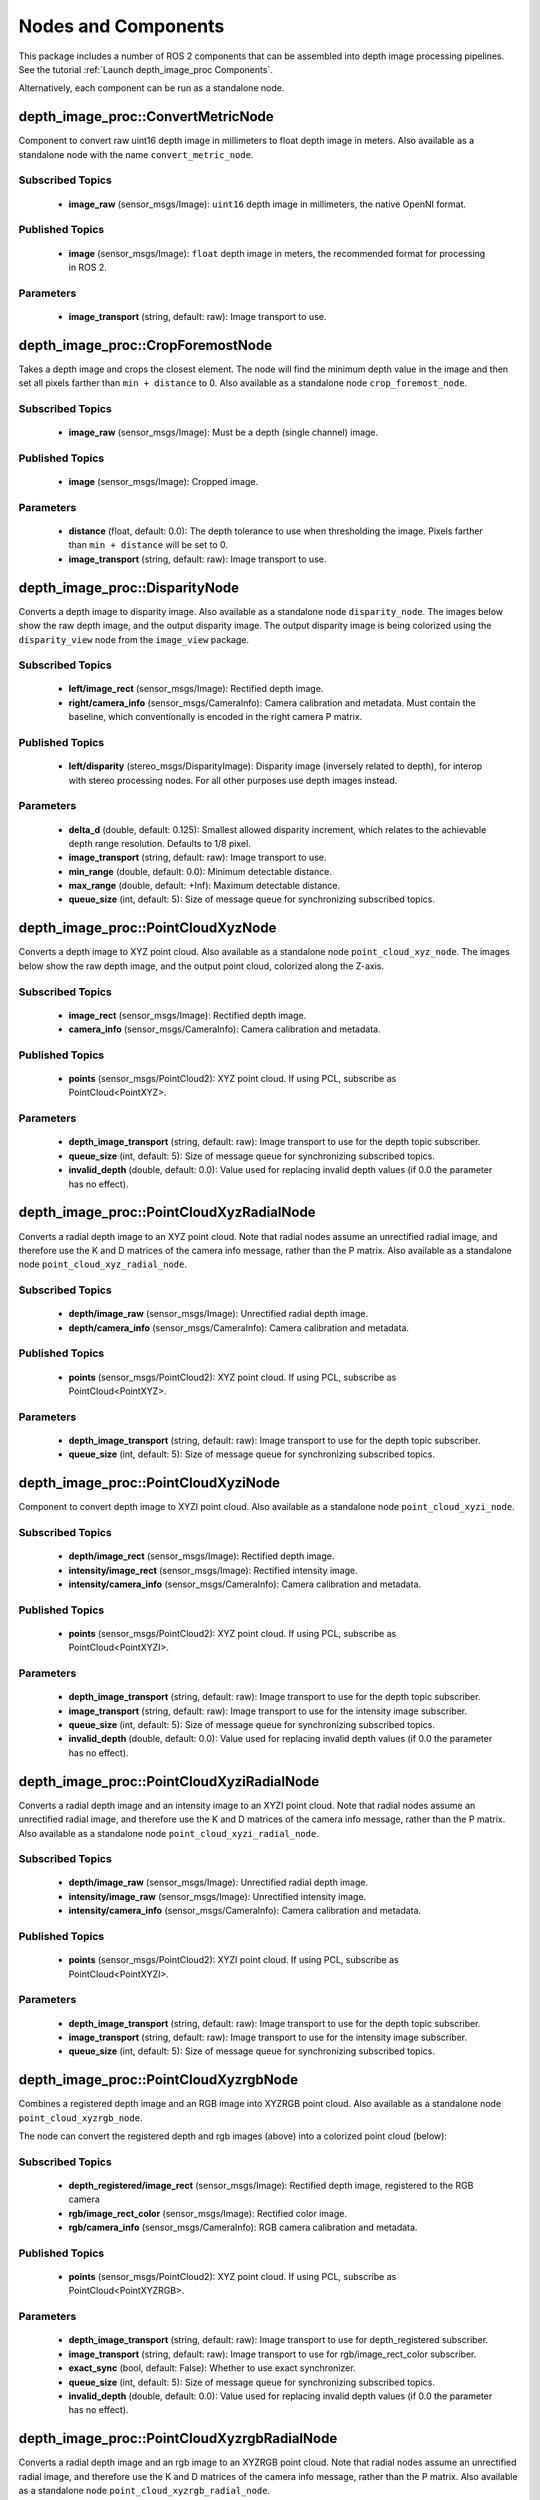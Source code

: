 Nodes and Components
====================

This package includes a number of ROS 2 components that can be assembled
into depth image processing pipelines.
See the tutorial :ref:`Launch depth_image_proc Components`.

Alternatively, each component can be run as a standalone node.

depth_image_proc::ConvertMetricNode
-----------------------------------
Component to convert raw uint16 depth image in millimeters to
float depth image in meters.
Also available as a standalone node with the name ``convert_metric_node``.

Subscribed Topics
^^^^^^^^^^^^^^^^^
 * **image_raw** (sensor_msgs/Image): ``uint16`` depth image in millimeters,
   the native OpenNI format.

Published Topics
^^^^^^^^^^^^^^^^
 * **image** (sensor_msgs/Image): ``float`` depth image in meters, the
   recommended format for processing in ROS 2.

Parameters
^^^^^^^^^^
 * **image_transport** (string, default: raw): Image transport to use.

depth_image_proc::CropForemostNode
----------------------------------
Takes a depth image and crops the closest element. The node will find the
minimum depth value in the image and then set all pixels farther than
``min + distance`` to 0. Also available as a standalone node
``crop_foremost_node``.

Subscribed Topics
^^^^^^^^^^^^^^^^^
 * **image_raw** (sensor_msgs/Image): Must be a depth (single channel) image.

Published Topics
^^^^^^^^^^^^^^^^
 * **image** (sensor_msgs/Image): Cropped image.

Parameters
^^^^^^^^^^
 * **distance** (float, default: 0.0): The depth tolerance to use when
   thresholding the image. Pixels farther than ``min + distance`` will be
   set to 0.
 * **image_transport** (string, default: raw): Image transport to use.

depth_image_proc::DisparityNode
-------------------------------
Converts a depth image to disparity image. Also available as a standalone
node ``disparity_node``.
The images below show the raw depth image, and the output disparity image.
The output disparity image is being colorized using the ``disparity_view``
node from the ``image_view`` package.

|depth| |disparity|

.. |depth| image:: images/depth.png
   :width: 49%

.. |disparity| image:: images/disparity.png
   :width: 49%

Subscribed Topics
^^^^^^^^^^^^^^^^^
 * **left/image_rect** (sensor_msgs/Image): Rectified depth image.
 * **right/camera_info** (sensor_msgs/CameraInfo): Camera calibration and
   metadata. Must contain the baseline, which conventionally is encoded in
   the right camera P matrix.

Published Topics
^^^^^^^^^^^^^^^^
 * **left/disparity** (stereo_msgs/DisparityImage): Disparity image
   (inversely related to depth), for interop with stereo processing nodes.
   For all other purposes use depth images instead.

Parameters
^^^^^^^^^^
 * **delta_d** (double, default: 0.125): Smallest allowed disparity increment,
   which relates to the achievable depth range resolution. Defaults to 1/8 pixel.
 * **image_transport** (string, default: raw): Image transport to use.
 * **min_range** (double, default: 0.0): Minimum detectable distance.
 * **max_range** (double, default: +Inf): Maximum detectable distance.
 * **queue_size** (int, default: 5): Size of message queue for synchronizing
   subscribed topics.

depth_image_proc::PointCloudXyzNode
-----------------------------------
Converts a depth image to XYZ point cloud. Also available as a standalone
node ``point_cloud_xyz_node``.
The images below show the raw depth image, and the output point cloud,
colorized along the Z-axis.

|depth| |cloud_xyz|

.. |cloud_xyz| image:: images/rviz_xyz.png
   :width: 49%

Subscribed Topics
^^^^^^^^^^^^^^^^^
 * **image_rect** (sensor_msgs/Image): Rectified depth image.
 * **camera_info** (sensor_msgs/CameraInfo): Camera calibration and metadata.

Published Topics
^^^^^^^^^^^^^^^^
 * **points** (sensor_msgs/PointCloud2): XYZ point cloud. If using PCL,
   subscribe as PointCloud<PointXYZ>.

Parameters
^^^^^^^^^^
 * **depth_image_transport** (string, default: raw): Image transport to use
   for the depth topic subscriber.
 * **queue_size** (int, default: 5): Size of message queue for synchronizing
   subscribed topics.
 * **invalid_depth** (double, default: 0.0): Value used for replacing invalid depth
   values (if 0.0 the parameter has no effect).

depth_image_proc::PointCloudXyzRadialNode
-----------------------------------------
Converts a radial depth image to an XYZ point cloud. Note that radial nodes
assume an unrectified radial image, and therefore use the K and D matrices
of the camera info message, rather than the P matrix. Also available as a
standalone node ``point_cloud_xyz_radial_node``.

Subscribed Topics
^^^^^^^^^^^^^^^^^
 * **depth/image_raw** (sensor_msgs/Image): Unrectified radial depth image.
 * **depth/camera_info** (sensor_msgs/CameraInfo): Camera calibration and metadata.

Published Topics
^^^^^^^^^^^^^^^^
 * **points** (sensor_msgs/PointCloud2): XYZ point cloud. If using PCL,
   subscribe as PointCloud<PointXYZ>.

Parameters
^^^^^^^^^^
 * **depth_image_transport** (string, default: raw): Image transport to use
   for the depth topic subscriber.
 * **queue_size** (int, default: 5): Size of message queue for synchronizing
   subscribed topics.

depth_image_proc::PointCloudXyziNode
------------------------------------
Component to convert depth image to XYZI point cloud. Also available as a
standalone node ``point_cloud_xyzi_node``.

Subscribed Topics
^^^^^^^^^^^^^^^^^
 * **depth/image_rect** (sensor_msgs/Image): Rectified depth image.
 * **intensity/image_rect** (sensor_msgs/Image): Rectified intensity image.
 * **intensity/camera_info** (sensor_msgs/CameraInfo): Camera calibration and metadata.

Published Topics
^^^^^^^^^^^^^^^^
 * **points** (sensor_msgs/PointCloud2): XYZ point cloud. If using PCL,
   subscribe as PointCloud<PointXYZI>.

Parameters
^^^^^^^^^^
 * **depth_image_transport** (string, default: raw): Image transport to use
   for the depth topic subscriber.
 * **image_transport** (string, default: raw): Image transport to use for
   the intensity image subscriber.
 * **queue_size** (int, default: 5): Size of message queue for synchronizing
   subscribed topics.
 * **invalid_depth** (double, default: 0.0): Value used for replacing invalid depth
   values (if 0.0 the parameter has no effect).

depth_image_proc::PointCloudXyziRadialNode
------------------------------------------
Converts a radial depth image and an intensity image to an XYZI point cloud.
Note that radial nodes assume an unrectified radial image, and therefore
use the K and D matrices of the camera info message, rather than the P matrix.
Also available as a standalone node ``point_cloud_xyzi_radial_node``.

Subscribed Topics
^^^^^^^^^^^^^^^^^
 * **depth/image_raw** (sensor_msgs/Image): Unrectified radial depth image.
 * **intensity/image_raw** (sensor_msgs/Image): Unrectified intensity image.
 * **intensity/camera_info** (sensor_msgs/CameraInfo): Camera calibration and metadata.

Published Topics
^^^^^^^^^^^^^^^^
 * **points** (sensor_msgs/PointCloud2): XYZI point cloud. If using PCL,
   subscribe as PointCloud<PointXYZI>.

Parameters
^^^^^^^^^^
 * **depth_image_transport** (string, default: raw): Image transport to use
   for the depth topic subscriber.
 * **image_transport** (string, default: raw): Image transport to use for
   the intensity image subscriber.
 * **queue_size** (int, default: 5): Size of message queue for synchronizing
   subscribed topics.

depth_image_proc::PointCloudXyzrgbNode
--------------------------------------
Combines a registered depth image and an RGB image into XYZRGB point cloud.
Also available as a standalone node ``point_cloud_xyzrgb_node``.

|depth_reg| |rgb|

.. |depth_reg| image:: images/depth_reg.png
   :width: 49%

.. |rgb| image:: images/rgb.jpg
   :width: 49%

The node can convert the registered depth and rgb images (above) into a colorized
point cloud (below):

|cloud_xyzrgb|

.. |cloud_xyzrgb| image:: images/rviz_xyzrgb.png
   :width: 60%

Subscribed Topics
^^^^^^^^^^^^^^^^^
 * **depth_registered/image_rect** (sensor_msgs/Image): Rectified depth image,
   registered to the RGB camera
 * **rgb/image_rect_color** (sensor_msgs/Image): Rectified color image.
 * **rgb/camera_info** (sensor_msgs/CameraInfo): RGB camera calibration and metadata.

Published Topics
^^^^^^^^^^^^^^^^
 * **points** (sensor_msgs/PointCloud2): XYZ point cloud. If using PCL,
   subscribe as PointCloud<PointXYZRGB>.

Parameters
^^^^^^^^^^
 * **depth_image_transport** (string, default: raw): Image transport to use
   for depth_registered subscriber.
 * **image_transport** (string, default: raw): Image transport to use for
   rgb/image_rect_color subscriber.
 * **exact_sync** (bool, default: False): Whether to use exact synchronizer.
 * **queue_size** (int, default: 5): Size of message queue for synchronizing
   subscribed topics.
 * **invalid_depth** (double, default: 0.0): Value used for replacing invalid depth
   values (if 0.0 the parameter has no effect).

depth_image_proc::PointCloudXyzrgbRadialNode
--------------------------------------------
Converts a radial depth image and an rgb image to an XYZRGB point cloud.
Note that radial nodes assume an unrectified radial image, and therefore
use the K and D matrices of the camera info message, rather than the P matrix.
Also available as a standalone node ``point_cloud_xyzrgb_radial_node``.

Subscribed Topics
^^^^^^^^^^^^^^^^^
 * **depth/image_raw** (sensor_msgs/Image): Unrectified radial depth image.
 * **rgb/image_raw** (sensor_msgs/Image): Unrectified rgb image.
 * **rgb/camera_info** (sensor_msgs/CameraInfo): Camera calibration and metadata.

Published Topics
^^^^^^^^^^^^^^^^
 * **points** (sensor_msgs/PointCloud2): XYZRGB point cloud. If using PCL,
   subscribe as PointCloud<PointXYZRGB>.

Parameters
^^^^^^^^^^
 * **depth_image_transport** (string, default: raw): Image transport to use
   for the depth topic subscriber.
 * **image_transport** (string, default: raw): Image transport to use for
   the rgb image subscriber.
 * **queue_size** (int, default: 5): Size of message queue for synchronizing
   subscribed topics.

depth_image_proc::RegisterNode
------------------------------
Component to "register" a depth image to another camera frame. Reprojecting the
depths requires the calibration parameters of both cameras and, from tf, and the
extrinsic transform between them. The images below show the depth image before
and after apply registration:

|depth| |depth_reg|

Subscribed Topics
^^^^^^^^^^^^^^^^^
 * **depth/image_rect** (sensor_msgs/Image): Rectified depth image. The image should
   be either 16UC1 (which is interpreted as millimeters) or 32FC1 (which is interpreted
   as meters).
 * **depth/camera_info** (sensor_msgs/CameraInfo): Depth camera calibration and metadata.
 * **rgb/camera_info** (sensor_msgs/CameraInfo): RGB camera calibration and metadata.

Published Topics
^^^^^^^^^^^^^^^^
 * **depth_registered/camera_info** (sensor_msgs/CameraInfo): Camera calibration and
   metadata. Same as rgb/camera_info but time-synced to depth_registered/image_rect.
 * **depth_registered/image_rect** (sensor_msgs/Image): Reprojected depth image in the
   RGB camera frame.

Parameters
^^^^^^^^^^
 * **depth_image_transport** (string, default: raw): Image transport to use
   for depth subscriber.
 * **queue_size** (int, default: 5): Size of message queue for synchronizing
   subscribed topics.

Required TF Transforms
^^^^^^^^^^^^^^^^^^^^^^
 * /depth_optical_frame → /rgb_optical_frame: The transform between the depth and
   RGB camera optical frames as specified in the headers of the subscribed topics
   (rendered here as /depth_optical_frame and /rgb_optical_frame).
